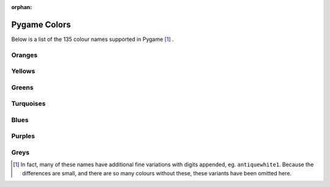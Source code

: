 :orphan:

Pygame Colors
=============

Below is a list of the 135 colour names supported in Pygame [1]_ .



Oranges
-------

.. raw:: html

    <div class="color-swatch"
         style="color: white; background-color: #8b0000;
                border-color: #450000">
        darkred<br>
        <code>#8b0000</code>
    </div>


.. raw:: html

    <div class="color-swatch"
         style="color: white; background-color: #a52a2a;
                border-color: #521515">
        brown<br>
        <code>#a52a2a</code>
    </div>


.. raw:: html

    <div class="color-swatch"
         style="color: white; background-color: #b22222;
                border-color: #591111">
        firebrick<br>
        <code>#b22222</code>
    </div>


.. raw:: html

    <div class="color-swatch"
         style="color: black; background-color: #bc8f8f;
                border-color: #5e4747">
        rosybrown<br>
        <code>#bc8f8f</code>
    </div>


.. raw:: html

    <div class="color-swatch"
         style="color: white; background-color: #cd5c5c;
                border-color: #662e2e">
        indianred<br>
        <code>#cd5c5c</code>
    </div>


.. raw:: html

    <div class="color-swatch"
         style="color: black; background-color: #f08080;
                border-color: #784040">
        lightcoral<br>
        <code>#f08080</code>
    </div>


.. raw:: html

    <div class="color-swatch"
         style="color: black; background-color: #fffafa;
                border-color: #807d7d">
        snow<br>
        <code>#fffafa</code>
    </div>


.. raw:: html

    <div class="color-swatch"
         style="color: white; background-color: #ff0000;
                border-color: #800000">
        red<br>
        <code>#ff0000</code>
    </div>


.. raw:: html

    <div class="color-swatch"
         style="color: black; background-color: #ffe4e1;
                border-color: #807270">
        mistyrose<br>
        <code>#ffe4e1</code>
    </div>


.. raw:: html

    <div class="color-swatch"
         style="color: black; background-color: #fa8072;
                border-color: #7d4039">
        salmon<br>
        <code>#fa8072</code>
    </div>


.. raw:: html

    <div class="color-swatch"
         style="color: black; background-color: #ff6347;
                border-color: #803123">
        tomato<br>
        <code>#ff6347</code>
    </div>


.. raw:: html

    <div class="color-swatch"
         style="color: black; background-color: #e9967a;
                border-color: #744b3d">
        darksalmon<br>
        <code>#e9967a</code>
    </div>


.. raw:: html

    <div class="color-swatch"
         style="color: black; background-color: #ff7f50;
                border-color: #803f28">
        coral<br>
        <code>#ff7f50</code>
    </div>


.. raw:: html

    <div class="color-swatch"
         style="color: white; background-color: #ff4500;
                border-color: #802200">
        orangered<br>
        <code>#ff4500</code>
    </div>


.. raw:: html

    <div class="color-swatch"
         style="color: black; background-color: #ffa07a;
                border-color: #80503d">
        lightsalmon<br>
        <code>#ffa07a</code>
    </div>


.. raw:: html

    <div class="color-swatch"
         style="color: white; background-color: #a0522d;
                border-color: #502916">
        sienna<br>
        <code>#a0522d</code>
    </div>


.. raw:: html

    <div class="color-swatch"
         style="color: black; background-color: #fff5ee;
                border-color: #807a77">
        seashell<br>
        <code>#fff5ee</code>
    </div>


.. raw:: html

    <div class="color-swatch"
         style="color: white; background-color: #8b4513;
                border-color: #452209">
        saddlebrown<br>
        <code>#8b4513</code>
    </div>


.. raw:: html

    <div class="color-swatch"
         style="color: black; background-color: #d2691e;
                border-color: #69340f">
        chocolate<br>
        <code>#d2691e</code>
    </div>


.. raw:: html

    <div class="color-swatch"
         style="color: black; background-color: #f4a460;
                border-color: #7a5230">
        sandybrown<br>
        <code>#f4a460</code>
    </div>


.. raw:: html

    <div class="color-swatch"
         style="color: black; background-color: #ffdab9;
                border-color: #806d5c">
        peachpuff<br>
        <code>#ffdab9</code>
    </div>


.. raw:: html

    <div class="color-swatch"
         style="color: black; background-color: #cd853f;
                border-color: #66421f">
        peru<br>
        <code>#cd853f</code>
    </div>


.. raw:: html

    <div class="color-swatch"
         style="color: black; background-color: #faf0e6;
                border-color: #7d7873">
        linen<br>
        <code>#faf0e6</code>
    </div>


.. raw:: html

    <div class="color-swatch"
         style="color: black; background-color: #ffe4c4;
                border-color: #807262">
        bisque<br>
        <code>#ffe4c4</code>
    </div>


.. raw:: html

    <div class="color-swatch"
         style="color: black; background-color: #ff8c00;
                border-color: #804600">
        darkorange<br>
        <code>#ff8c00</code>
    </div>


.. raw:: html

    <div class="color-swatch"
         style="color: black; background-color: #deb887;
                border-color: #6f5c43">
        burlywood<br>
        <code>#deb887</code>
    </div>


.. raw:: html

    <div class="color-swatch"
         style="color: black; background-color: #faebd7;
                border-color: #7d756b">
        antiquewhite<br>
        <code>#faebd7</code>
    </div>


.. raw:: html

    <div class="color-swatch"
         style="color: black; background-color: #d2b48c;
                border-color: #695a46">
        tan<br>
        <code>#d2b48c</code>
    </div>


.. raw:: html

    <div class="color-swatch"
         style="color: black; background-color: #ffdead;
                border-color: #806f56">
        navajowhite<br>
        <code>#ffdead</code>
    </div>


.. raw:: html

    <div class="color-swatch"
         style="color: black; background-color: #ffebcd;
                border-color: #807566">
        blanchedalmond<br>
        <code>#ffebcd</code>
    </div>


.. raw:: html

    <div class="color-swatch"
         style="color: black; background-color: #ffefd5;
                border-color: #80776a">
        papayawhip<br>
        <code>#ffefd5</code>
    </div>


.. raw:: html

    <div class="color-swatch"
         style="color: black; background-color: #ffe4b5;
                border-color: #80725a">
        moccasin<br>
        <code>#ffe4b5</code>
    </div>


.. raw:: html

    <div class="color-swatch"
         style="color: black; background-color: #ffa500;
                border-color: #805200">
        orange<br>
        <code>#ffa500</code>
    </div>


.. raw:: html

    <div class="color-swatch"
         style="color: black; background-color: #f5deb3;
                border-color: #7a6f59">
        wheat<br>
        <code>#f5deb3</code>
    </div>


.. raw:: html

    <div class="color-swatch"
         style="color: black; background-color: #fdf5e6;
                border-color: #7e7a73">
        oldlace<br>
        <code>#fdf5e6</code>
    </div>



Yellows
-------

.. raw:: html

    <div class="color-swatch"
         style="color: black; background-color: #fffaf0;
                border-color: #807d78">
        floralwhite<br>
        <code>#fffaf0</code>
    </div>


.. raw:: html

    <div class="color-swatch"
         style="color: black; background-color: #b8860b;
                border-color: #5c4305">
        darkgoldenrod<br>
        <code>#b8860b</code>
    </div>


.. raw:: html

    <div class="color-swatch"
         style="color: black; background-color: #daa520;
                border-color: #6d5210">
        goldenrod<br>
        <code>#daa520</code>
    </div>


.. raw:: html

    <div class="color-swatch"
         style="color: black; background-color: #fff8dc;
                border-color: #807c6e">
        cornsilk<br>
        <code>#fff8dc</code>
    </div>


.. raw:: html

    <div class="color-swatch"
         style="color: black; background-color: #eedd82;
                border-color: #776e41">
        lightgoldenrod<br>
        <code>#eedd82</code>
    </div>


.. raw:: html

    <div class="color-swatch"
         style="color: black; background-color: #ffd700;
                border-color: #806b00">
        gold<br>
        <code>#ffd700</code>
    </div>


.. raw:: html

    <div class="color-swatch"
         style="color: black; background-color: #fffacd;
                border-color: #807d66">
        lemonchiffon<br>
        <code>#fffacd</code>
    </div>


.. raw:: html

    <div class="color-swatch"
         style="color: black; background-color: #f0e68c;
                border-color: #787346">
        khaki<br>
        <code>#f0e68c</code>
    </div>


.. raw:: html

    <div class="color-swatch"
         style="color: black; background-color: #eee8aa;
                border-color: #777455">
        palegoldenrod<br>
        <code>#eee8aa</code>
    </div>


.. raw:: html

    <div class="color-swatch"
         style="color: black; background-color: #bdb76b;
                border-color: #5e5b35">
        darkkhaki<br>
        <code>#bdb76b</code>
    </div>


.. raw:: html

    <div class="color-swatch"
         style="color: black; background-color: #f5f5dc;
                border-color: #7a7a6e">
        beige<br>
        <code>#f5f5dc</code>
    </div>


.. raw:: html

    <div class="color-swatch"
         style="color: black; background-color: #fafad2;
                border-color: #7d7d69">
        lightgoldenrodyellow<br>
        <code>#fafad2</code>
    </div>


.. raw:: html

    <div class="color-swatch"
         style="color: black; background-color: #fffff0;
                border-color: #808078">
        ivory<br>
        <code>#fffff0</code>
    </div>


.. raw:: html

    <div class="color-swatch"
         style="color: black; background-color: #ffffe0;
                border-color: #808070">
        lightyellow<br>
        <code>#ffffe0</code>
    </div>


.. raw:: html

    <div class="color-swatch"
         style="color: black; background-color: #ffff00;
                border-color: #808000">
        yellow<br>
        <code>#ffff00</code>
    </div>



Greens
------

.. raw:: html

    <div class="color-swatch"
         style="color: white; background-color: #6b8e23;
                border-color: #354711">
        olivedrab<br>
        <code>#6b8e23</code>
    </div>


.. raw:: html

    <div class="color-swatch"
         style="color: black; background-color: #9acd32;
                border-color: #4d6619">
        yellowgreen<br>
        <code>#9acd32</code>
    </div>


.. raw:: html

    <div class="color-swatch"
         style="color: white; background-color: #556b2f;
                border-color: #2a3517">
        darkolivegreen<br>
        <code>#556b2f</code>
    </div>


.. raw:: html

    <div class="color-swatch"
         style="color: black; background-color: #adff2f;
                border-color: #568017">
        greenyellow<br>
        <code>#adff2f</code>
    </div>


.. raw:: html

    <div class="color-swatch"
         style="color: black; background-color: #7fff00;
                border-color: #3f8000">
        chartreuse<br>
        <code>#7fff00</code>
    </div>


.. raw:: html

    <div class="color-swatch"
         style="color: black; background-color: #7cfc00;
                border-color: #3e7e00">
        lawngreen<br>
        <code>#7cfc00</code>
    </div>


.. raw:: html

    <div class="color-swatch"
         style="color: white; background-color: #006400;
                border-color: #003200">
        darkgreen<br>
        <code>#006400</code>
    </div>


.. raw:: html

    <div class="color-swatch"
         style="color: white; background-color: #228b22;
                border-color: #114511">
        forestgreen<br>
        <code>#228b22</code>
    </div>


.. raw:: html

    <div class="color-swatch"
         style="color: black; background-color: #8fbc8f;
                border-color: #475e47">
        darkseagreen<br>
        <code>#8fbc8f</code>
    </div>


.. raw:: html

    <div class="color-swatch"
         style="color: black; background-color: #32cd32;
                border-color: #196619">
        limegreen<br>
        <code>#32cd32</code>
    </div>


.. raw:: html

    <div class="color-swatch"
         style="color: black; background-color: #90ee90;
                border-color: #487748">
        lightgreen<br>
        <code>#90ee90</code>
    </div>


.. raw:: html

    <div class="color-swatch"
         style="color: black; background-color: #98fb98;
                border-color: #4c7d4c">
        palegreen<br>
        <code>#98fb98</code>
    </div>


.. raw:: html

    <div class="color-swatch"
         style="color: black; background-color: #f0fff0;
                border-color: #788078">
        honeydew<br>
        <code>#f0fff0</code>
    </div>


.. raw:: html

    <div class="color-swatch"
         style="color: black; background-color: #00ff00;
                border-color: #008000">
        green<br>
        <code>#00ff00</code>
    </div>


.. raw:: html

    <div class="color-swatch"
         style="color: white; background-color: #2e8b57;
                border-color: #17452b">
        seagreen<br>
        <code>#2e8b57</code>
    </div>


.. raw:: html

    <div class="color-swatch"
         style="color: black; background-color: #3cb371;
                border-color: #1e5938">
        mediumseagreen<br>
        <code>#3cb371</code>
    </div>


.. raw:: html

    <div class="color-swatch"
         style="color: black; background-color: #00ff7f;
                border-color: #00803f">
        springgreen<br>
        <code>#00ff7f</code>
    </div>


.. raw:: html

    <div class="color-swatch"
         style="color: black; background-color: #f5fffa;
                border-color: #7a807d">
        mintcream<br>
        <code>#f5fffa</code>
    </div>


.. raw:: html

    <div class="color-swatch"
         style="color: black; background-color: #00fa9a;
                border-color: #007d4d">
        mediumspringgreen<br>
        <code>#00fa9a</code>
    </div>


.. raw:: html

    <div class="color-swatch"
         style="color: black; background-color: #66cdaa;
                border-color: #336655">
        mediumaquamarine<br>
        <code>#66cdaa</code>
    </div>


.. raw:: html

    <div class="color-swatch"
         style="color: black; background-color: #7fffd4;
                border-color: #3f806a">
        aquamarine<br>
        <code>#7fffd4</code>
    </div>



Turquoises
----------

.. raw:: html

    <div class="color-swatch"
         style="color: black; background-color: #40e0d0;
                border-color: #207068">
        turquoise<br>
        <code>#40e0d0</code>
    </div>


.. raw:: html

    <div class="color-swatch"
         style="color: black; background-color: #20b2aa;
                border-color: #105955">
        lightseagreen<br>
        <code>#20b2aa</code>
    </div>


.. raw:: html

    <div class="color-swatch"
         style="color: black; background-color: #48d1cc;
                border-color: #246866">
        mediumturquoise<br>
        <code>#48d1cc</code>
    </div>


.. raw:: html

    <div class="color-swatch"
         style="color: white; background-color: #2f4f4f;
                border-color: #172727">
        darkslategray / darkslategrey<br>
        <code>#2f4f4f</code>
    </div>


.. raw:: html

    <div class="color-swatch"
         style="color: white; background-color: #008b8b;
                border-color: #004545">
        darkcyan<br>
        <code>#008b8b</code>
    </div>


.. raw:: html

    <div class="color-swatch"
         style="color: black; background-color: #afeeee;
                border-color: #577777">
        paleturquoise<br>
        <code>#afeeee</code>
    </div>


.. raw:: html

    <div class="color-swatch"
         style="color: black; background-color: #f0ffff;
                border-color: #788080">
        azure<br>
        <code>#f0ffff</code>
    </div>


.. raw:: html

    <div class="color-swatch"
         style="color: black; background-color: #e0ffff;
                border-color: #708080">
        lightcyan<br>
        <code>#e0ffff</code>
    </div>


.. raw:: html

    <div class="color-swatch"
         style="color: black; background-color: #00ffff;
                border-color: #008080">
        cyan<br>
        <code>#00ffff</code>
    </div>


.. raw:: html

    <div class="color-swatch"
         style="color: black; background-color: #00ced1;
                border-color: #006768">
        darkturquoise<br>
        <code>#00ced1</code>
    </div>


.. raw:: html

    <div class="color-swatch"
         style="color: black; background-color: #5f9ea0;
                border-color: #2f4f50">
        cadetblue<br>
        <code>#5f9ea0</code>
    </div>


.. raw:: html

    <div class="color-swatch"
         style="color: black; background-color: #b0e0e6;
                border-color: #587073">
        powderblue<br>
        <code>#b0e0e6</code>
    </div>



Blues
-----

.. raw:: html

    <div class="color-swatch"
         style="color: black; background-color: #add8e6;
                border-color: #566c73">
        lightblue<br>
        <code>#add8e6</code>
    </div>


.. raw:: html

    <div class="color-swatch"
         style="color: black; background-color: #00bfff;
                border-color: #005f80">
        deepskyblue<br>
        <code>#00bfff</code>
    </div>


.. raw:: html

    <div class="color-swatch"
         style="color: black; background-color: #87ceeb;
                border-color: #436775">
        skyblue<br>
        <code>#87ceeb</code>
    </div>


.. raw:: html

    <div class="color-swatch"
         style="color: black; background-color: #87cefa;
                border-color: #43677d">
        lightskyblue<br>
        <code>#87cefa</code>
    </div>


.. raw:: html

    <div class="color-swatch"
         style="color: white; background-color: #4682b4;
                border-color: #23415a">
        steelblue<br>
        <code>#4682b4</code>
    </div>


.. raw:: html

    <div class="color-swatch"
         style="color: black; background-color: #f0f8ff;
                border-color: #787c80">
        aliceblue<br>
        <code>#f0f8ff</code>
    </div>


.. raw:: html

    <div class="color-swatch"
         style="color: white; background-color: #1e90ff;
                border-color: #0f4880">
        dodgerblue<br>
        <code>#1e90ff</code>
    </div>


.. raw:: html

    <div class="color-swatch"
         style="color: white; background-color: #708090;
                border-color: #384048">
        slategrey / slategray<br>
        <code>#708090</code>
    </div>


.. raw:: html

    <div class="color-swatch"
         style="color: black; background-color: #778899;
                border-color: #3b444c">
        lightslategray / lightslategrey<br>
        <code>#778899</code>
    </div>


.. raw:: html

    <div class="color-swatch"
         style="color: black; background-color: #b0c4de;
                border-color: #58626f">
        lightsteelblue<br>
        <code>#b0c4de</code>
    </div>


.. raw:: html

    <div class="color-swatch"
         style="color: black; background-color: #6495ed;
                border-color: #324a76">
        cornflowerblue<br>
        <code>#6495ed</code>
    </div>


.. raw:: html

    <div class="color-swatch"
         style="color: white; background-color: #4169e1;
                border-color: #203470">
        royalblue<br>
        <code>#4169e1</code>
    </div>


.. raw:: html

    <div class="color-swatch"
         style="color: white; background-color: #191970;
                border-color: #0c0c38">
        midnightblue<br>
        <code>#191970</code>
    </div>


.. raw:: html

    <div class="color-swatch"
         style="color: white; background-color: #000080;
                border-color: #000040">
        navyblue / navy<br>
        <code>#000080</code>
    </div>


.. raw:: html

    <div class="color-swatch"
         style="color: white; background-color: #00008b;
                border-color: #000045">
        darkblue<br>
        <code>#00008b</code>
    </div>


.. raw:: html

    <div class="color-swatch"
         style="color: white; background-color: #0000cd;
                border-color: #000066">
        mediumblue<br>
        <code>#0000cd</code>
    </div>


.. raw:: html

    <div class="color-swatch"
         style="color: black; background-color: #e6e6fa;
                border-color: #73737d">
        lavender<br>
        <code>#e6e6fa</code>
    </div>


.. raw:: html

    <div class="color-swatch"
         style="color: black; background-color: #f8f8ff;
                border-color: #7c7c80">
        ghostwhite<br>
        <code>#f8f8ff</code>
    </div>


.. raw:: html

    <div class="color-swatch"
         style="color: white; background-color: #0000ff;
                border-color: #000080">
        blue<br>
        <code>#0000ff</code>
    </div>


.. raw:: html

    <div class="color-swatch"
         style="color: white; background-color: #6a5acd;
                border-color: #352d66">
        slateblue<br>
        <code>#6a5acd</code>
    </div>


.. raw:: html

    <div class="color-swatch"
         style="color: black; background-color: #8470ff;
                border-color: #423880">
        lightslateblue<br>
        <code>#8470ff</code>
    </div>


.. raw:: html

    <div class="color-swatch"
         style="color: white; background-color: #483d8b;
                border-color: #241e45">
        darkslateblue<br>
        <code>#483d8b</code>
    </div>


.. raw:: html

    <div class="color-swatch"
         style="color: white; background-color: #7b68ee;
                border-color: #3d3477">
        mediumslateblue<br>
        <code>#7b68ee</code>
    </div>



Purples
-------

.. raw:: html

    <div class="color-swatch"
         style="color: black; background-color: #9370db;
                border-color: #49386d">
        mediumpurple<br>
        <code>#9370db</code>
    </div>


.. raw:: html

    <div class="color-swatch"
         style="color: white; background-color: #8a2be2;
                border-color: #451571">
        blueviolet<br>
        <code>#8a2be2</code>
    </div>


.. raw:: html

    <div class="color-swatch"
         style="color: white; background-color: #a020f0;
                border-color: #501078">
        purple<br>
        <code>#a020f0</code>
    </div>


.. raw:: html

    <div class="color-swatch"
         style="color: white; background-color: #9932cc;
                border-color: #4c1966">
        darkorchid<br>
        <code>#9932cc</code>
    </div>


.. raw:: html

    <div class="color-swatch"
         style="color: white; background-color: #9400d3;
                border-color: #4a0069">
        darkviolet<br>
        <code>#9400d3</code>
    </div>


.. raw:: html

    <div class="color-swatch"
         style="color: black; background-color: #ba55d3;
                border-color: #5d2a69">
        mediumorchid<br>
        <code>#ba55d3</code>
    </div>


.. raw:: html

    <div class="color-swatch"
         style="color: white; background-color: #8b008b;
                border-color: #450045">
        darkmagenta<br>
        <code>#8b008b</code>
    </div>


.. raw:: html

    <div class="color-swatch"
         style="color: black; background-color: #d8bfd8;
                border-color: #6c5f6c">
        thistle<br>
        <code>#d8bfd8</code>
    </div>


.. raw:: html

    <div class="color-swatch"
         style="color: black; background-color: #dda0dd;
                border-color: #6e506e">
        plum<br>
        <code>#dda0dd</code>
    </div>


.. raw:: html

    <div class="color-swatch"
         style="color: black; background-color: #ee82ee;
                border-color: #774177">
        violet<br>
        <code>#ee82ee</code>
    </div>


.. raw:: html

    <div class="color-swatch"
         style="color: white; background-color: #ff00ff;
                border-color: #800080">
        magenta<br>
        <code>#ff00ff</code>
    </div>


.. raw:: html

    <div class="color-swatch"
         style="color: black; background-color: #da70d6;
                border-color: #6d386b">
        orchid<br>
        <code>#da70d6</code>
    </div>


.. raw:: html

    <div class="color-swatch"
         style="color: white; background-color: #d02090;
                border-color: #681048">
        violetred<br>
        <code>#d02090</code>
    </div>


.. raw:: html

    <div class="color-swatch"
         style="color: white; background-color: #c71585;
                border-color: #630a42">
        mediumvioletred<br>
        <code>#c71585</code>
    </div>


.. raw:: html

    <div class="color-swatch"
         style="color: white; background-color: #ff1493;
                border-color: #800a49">
        deeppink<br>
        <code>#ff1493</code>
    </div>


.. raw:: html

    <div class="color-swatch"
         style="color: black; background-color: #ff69b4;
                border-color: #80345a">
        hotpink<br>
        <code>#ff69b4</code>
    </div>


.. raw:: html

    <div class="color-swatch"
         style="color: white; background-color: #b03060;
                border-color: #581830">
        maroon<br>
        <code>#b03060</code>
    </div>


.. raw:: html

    <div class="color-swatch"
         style="color: black; background-color: #fff0f5;
                border-color: #80787a">
        lavenderblush<br>
        <code>#fff0f5</code>
    </div>


.. raw:: html

    <div class="color-swatch"
         style="color: black; background-color: #db7093;
                border-color: #6d3849">
        palevioletred<br>
        <code>#db7093</code>
    </div>


.. raw:: html

    <div class="color-swatch"
         style="color: black; background-color: #ffc0cb;
                border-color: #806065">
        pink<br>
        <code>#ffc0cb</code>
    </div>


.. raw:: html

    <div class="color-swatch"
         style="color: black; background-color: #ffb6c1;
                border-color: #805b60">
        lightpink<br>
        <code>#ffb6c1</code>
    </div>



Greys
-----

.. raw:: html

    <div class="color-swatch"
         style="color: white; background-color: #000000;
                border-color: #000000">
        black<br>
        <code>#000000</code>
    </div>


.. raw:: html

    <div class="color-swatch"
         style="color: white; background-color: #696969;
                border-color: #343434">
        dimgray / dimgrey<br>
        <code>#696969</code>
    </div>


.. raw:: html

    <div class="color-swatch"
         style="color: black; background-color: #a9a9a9;
                border-color: #545454">
        darkgray / darkgrey<br>
        <code>#a9a9a9</code>
    </div>


.. raw:: html

    <div class="color-swatch"
         style="color: black; background-color: #bebebe;
                border-color: #5f5f5f">
        grey / gray<br>
        <code>#bebebe</code>
    </div>


.. raw:: html

    <div class="color-swatch"
         style="color: black; background-color: #d3d3d3;
                border-color: #696969">
        lightgray / lightgrey<br>
        <code>#d3d3d3</code>
    </div>


.. raw:: html

    <div class="color-swatch"
         style="color: black; background-color: #dcdcdc;
                border-color: #6e6e6e">
        gainsboro<br>
        <code>#dcdcdc</code>
    </div>


.. raw:: html

    <div class="color-swatch"
         style="color: black; background-color: #f5f5f5;
                border-color: #7a7a7a">
        whitesmoke<br>
        <code>#f5f5f5</code>
    </div>


.. raw:: html

    <div class="color-swatch"
         style="color: black; background-color: #ffffff;
                border-color: #808080">
        white<br>
        <code>#ffffff</code>
    </div>



.. [1] In fact, many of these names have additional fine variations with
       digits appended, eg. ``antiquewhite1``. Because the differences are small, and
       there are so many colours without these, these variants have been
       omitted here.

